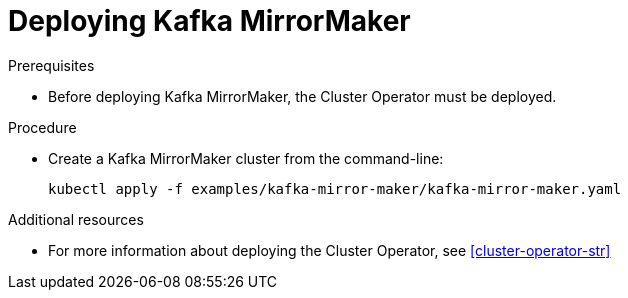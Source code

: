 // Module included in the following assemblies:
//
// assembly-kafka-mirror-maker.adoc

[id='deploying-kafka-mirror-maker-{context}']
= Deploying Kafka MirrorMaker

.Prerequisites

* Before deploying Kafka MirrorMaker, the Cluster Operator must be deployed.

.Procedure

* Create a Kafka MirrorMaker cluster from the command-line:
+
[source,shell,subs="attributes+"]
----
kubectl apply -f examples/kafka-mirror-maker/kafka-mirror-maker.yaml
----

.Additional resources
* For more information about deploying the Cluster Operator, see xref:cluster-operator-str[]
